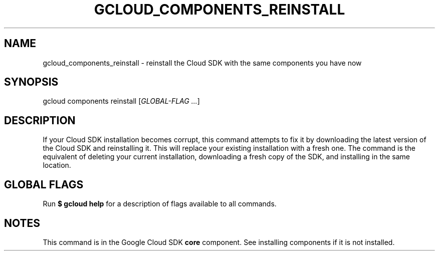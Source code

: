 '\" t
.\"     Title: gcloud_components_reinstall
.\"    Author: [FIXME: author] [see http://docbook.sf.net/el/author]
.\" Generator: DocBook XSL Stylesheets v1.78.1 <http://docbook.sf.net/>
.\"      Date: 07/10/2015
.\"    Manual: \ \&
.\"    Source: \ \&
.\"  Language: English
.\"
.TH "GCLOUD_COMPONENTS_REINSTALL" "1" "07/10/2015" "\ \&" "\ \&"
.\" -----------------------------------------------------------------
.\" * Define some portability stuff
.\" -----------------------------------------------------------------
.\" ~~~~~~~~~~~~~~~~~~~~~~~~~~~~~~~~~~~~~~~~~~~~~~~~~~~~~~~~~~~~~~~~~
.\" http://bugs.debian.org/507673
.\" http://lists.gnu.org/archive/html/groff/2009-02/msg00013.html
.\" ~~~~~~~~~~~~~~~~~~~~~~~~~~~~~~~~~~~~~~~~~~~~~~~~~~~~~~~~~~~~~~~~~
.ie \n(.g .ds Aq \(aq
.el       .ds Aq '
.\" -----------------------------------------------------------------
.\" * set default formatting
.\" -----------------------------------------------------------------
.\" disable hyphenation
.nh
.\" disable justification (adjust text to left margin only)
.ad l
.\" -----------------------------------------------------------------
.\" * MAIN CONTENT STARTS HERE *
.\" -----------------------------------------------------------------
.SH "NAME"
gcloud_components_reinstall \- reinstall the Cloud SDK with the same components you have now
.SH "SYNOPSIS"
.sp
gcloud components reinstall [\fIGLOBAL\-FLAG \&...\fR]
.SH "DESCRIPTION"
.sp
If your Cloud SDK installation becomes corrupt, this command attempts to fix it by downloading the latest version of the Cloud SDK and reinstalling it\&. This will replace your existing installation with a fresh one\&. The command is the equivalent of deleting your current installation, downloading a fresh copy of the SDK, and installing in the same location\&.
.SH "GLOBAL FLAGS"
.sp
Run \fB$ \fR\fBgcloud\fR\fB help\fR for a description of flags available to all commands\&.
.SH "NOTES"
.sp
This command is in the Google Cloud SDK \fBcore\fR component\&. See installing components if it is not installed\&.
